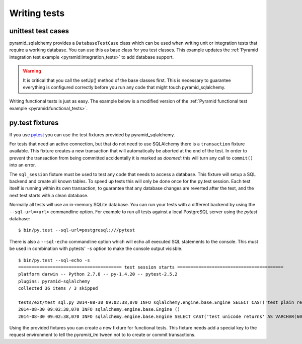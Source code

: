 Writing tests
=============

unittest test cases
-------------------

pyramid_sqlalchemy provides a ``DatabaseTestCase`` class which can be used when
writing unit or integration tests that require a working database. You can use
this as base class for you test classes. This example updates the
:ref:`Pyramid integration test example <pyramid:integration_tests>` to add
database support.


.. code-block:: python
   :linenos:


   from pyramid_sqlalchemy.testing import DatabaseTestCase
   from pyramid import testing

   class ViewIntegrationTests(DatabaseTestCase):
       def setUp(self):
           super(ViewIntegrationTests, self).setUp()
           self.config = testing.setUp()
           self.config.include('myapp')

       def tearDown(self):
           testing.tearDown()
           super(ViewIntegrationTests, self).tearDown()


.. warning::

   It is critical that you call the setUp() method of the base classes first.
   This is necessary to guarantee everything is configured correctly before you
   run any code that might touch pyramid_sqlalchemy.

Writing functional tests is just as easy. The example below is a modified
version of the :ref:`Pyramid functional test example
<pyramid:functional_tests>`.

.. code-block:: python
   :linenos:

   from pyramid_sqlalchemy.testing import DatabaseTestCase

   class FunctionalTests(unittest.TestCase):
       def setUp(self):
           from myapp import main
           from webtest import TestApp
           super(ViewIntegrationTests, self).setUp()
           app = main({})
           self.testapp = TestApp(App)


py.test fixtures
----------------

If you use `pytest <http://pytest.org/>`_ you can use the test fixtures provided
by pyramid_sqlalchemy.

For tests that need an active connection, but that do not need to use SQLAlchemy
there is a ``transaction`` fixture available. This fixture creates a new transaction
that will automatically be aborted at the end of the test. In order to prevent the
transaction from being committed accidentally it is marked as `doomed`: this will
turn any call to ``commit()`` into an error.

.. code-block:: python
   :linenos:

   @pytest.mark.usefixtures('transaction')
   def test_transaction_integration():
       # Test code that needs a transaction

The ``sql_session`` fixture must be used to test any code that needs to access
a database. This fixture will setup a SQL backend and create all known tables.
To speed up tests this will only be done once for the py.test session. Each
test itself is running within its own transaction, to guarantee that any
database changes are reverted after the test, and the next test starts with a
clean database.

.. code-block:: python
   :linenos:

   def test_model_sets_id_automatically(sql_session):
       obj = Account(login='jane')
       sql_session.add(obj)
       sql_session.flush()
       assert obj.id is not None

Normally all tests will use an in-memory SQLite database. You can run your tests
with a different backend by using the ``--sql-url=<url>`` commandline option. For
example to run all tests against a local PostgreSQL server using the `pytest`
database::

    $ bin/py.test --sql-url=postgresql:///pytest

There is also a ``--sql-echo`` commandline option which will echo all executed SQL
statements to the console. This must be used in combination with pytests' ``-s``
option to make the console output visisble.

::

    $ bin/py.test --sql-echo -s
    ======================================= test session starts ========================================
    platform darwin -- Python 2.7.8 -- py-1.4.20 -- pytest-2.5.2
    plugins: pyramid-sqlalchemy
    collected 36 items / 3 skipped 

    tests/ext/test_sql.py 2014-08-30 09:02:38,070 INFO sqlalchemy.engine.base.Engine SELECT CAST('test plain returns' AS VARCHAR(60)) AS anon_1
    2014-08-30 09:02:38,070 INFO sqlalchemy.engine.base.Engine ()
    2014-08-30 09:02:38,070 INFO sqlalchemy.engine.base.Engine SELECT CAST('test unicode returns' AS VARCHAR(60)) AS anon_1

Using the provided fixtures you can create a new fixture for functional tests.
This fixture needs add a special key to the request environment to tell the
`pyramid_tm` tween not to to create or commit transactions.

.. code-block:: python
   :linenos:

   import pytest
   from webtest_plus import TestApp
   from myapp import main

   @pytest.fixture
   def app(sql_session):
       app = main({})
       return TestApp(app, extra_environ={'repoze.tm.active': True})
